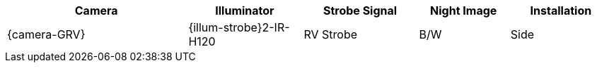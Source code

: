 [#t_Camera-to-Illuminator-Recommended-Setups]

[table.withborders,width="100%",cols="30%,19%,19%,15%,17%",options="header",]
|===
|Camera |Illuminator |Strobe Signal |Night Image |Installation
.^|{camera-GRV} .^|{illum-strobe}2-IR-H120 .^|RV Strobe .^|B/W .^|Side
|===
